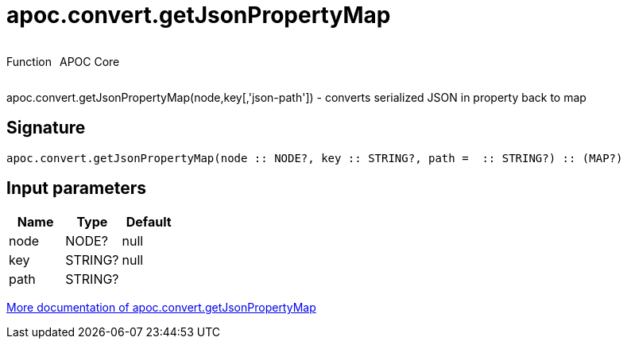 ////
This file is generated by DocsTest, so don't change it!
////

= apoc.convert.getJsonPropertyMap
:description: This section contains reference documentation for the apoc.convert.getJsonPropertyMap function.

++++
<div style='display:flex'>
<div class='paragraph type function'><p>Function</p></div>
<div class='paragraph release core' style='margin-left:10px;'><p>APOC Core</p></div>
</div>
++++

[.emphasis]
apoc.convert.getJsonPropertyMap(node,key[,'json-path']) - converts serialized JSON in property back to map

== Signature

[source]
----
apoc.convert.getJsonPropertyMap(node :: NODE?, key :: STRING?, path =  :: STRING?) :: (MAP?)
----

== Input parameters
[.procedures, opts=header]
|===
| Name | Type | Default 
|node|NODE?|null
|key|STRING?|null
|path|STRING?|
|===

xref::data-structures/conversion-functions.adoc[More documentation of apoc.convert.getJsonPropertyMap,role=more information]

